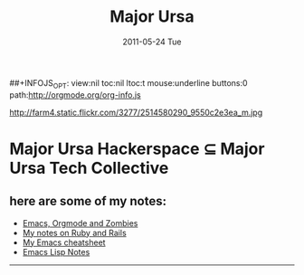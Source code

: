 #+TITLE:     Major Ursa
#+DATE:      2011-05-24 Tue
#+DESCRIPTION:
#+KEYWORDS:
#+LANGUAGE:  en
#+OPTIONS:   H:3 num:nil toc:nil \n:nil @:t ::t |:t ^:t -:t f:t *:t <:t
#+OPTIONS:   TeX:t LaTeX:t skip:nil d:nil todo:t pri:nil tags:not-in-toc
##+INFOJS_OPT: view:nil toc:nil ltoc:t mouse:underline buttons:0 path:http://orgmode.org/org-info.js
#+EXPORT_SELECT_TAGS: export
#+EXPORT_EXCLUDE_TAGS: noexport
#+LINK_UP:   
#+LINK_HOME: 
#+XSLT:

http://farm4.static.flickr.com/3277/2514580290_9550c2e3ea_m.jpg

* Major Ursa Hackerspace \sube Major Ursa Tech Collective


** here are some of my notes:
+ [[./zombies.org][Emacs, Orgmode and Zombies]]
+ [[./rails_notes.org][My notes on Ruby and Rails]]
+ [[./emacs_cheatsheet.org][My Emacs cheatsheet]]
+ [[./elisp_notes.org][Emacs Lisp Notes]]

------


